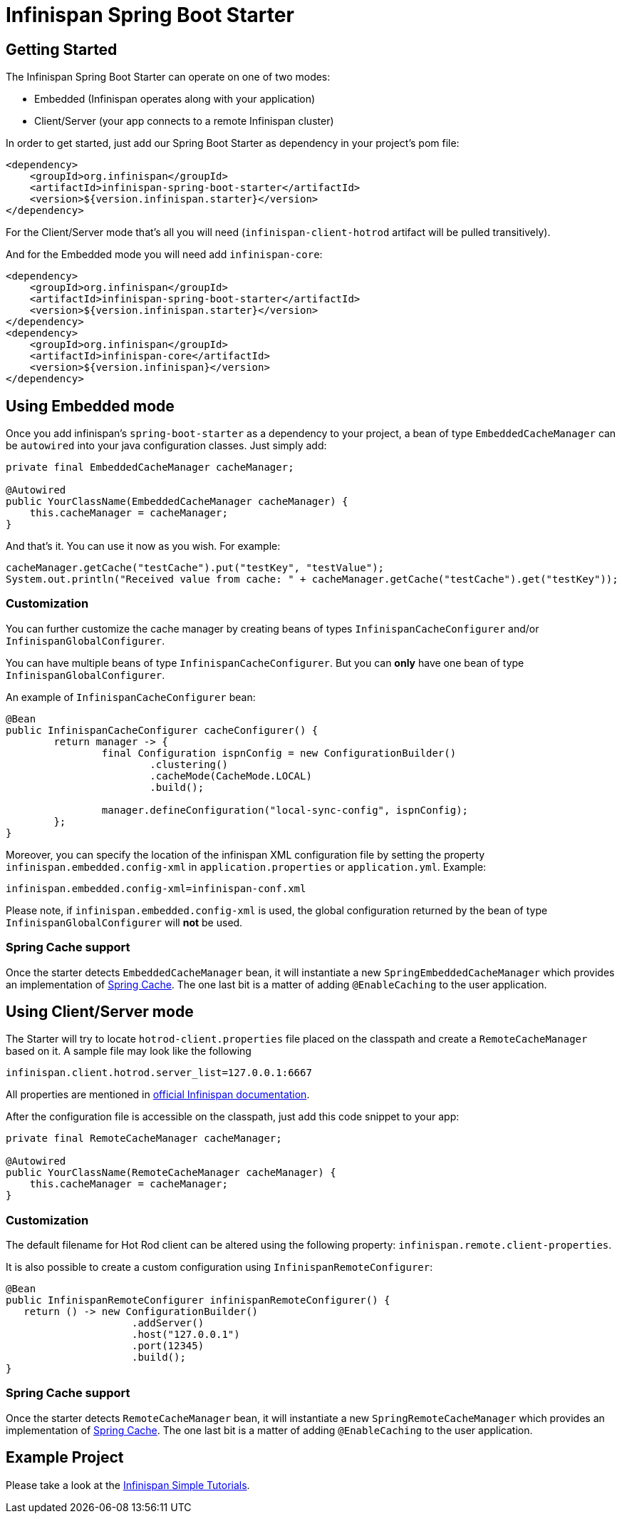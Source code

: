 # Infinispan Spring Boot Starter

## Getting Started

The Infinispan Spring Boot Starter can operate on one of two modes:

* Embedded (Infinispan operates along with your application)
* Client/Server (your app connects to a remote Infinispan cluster)

In order to get started, just add our Spring Boot Starter as dependency in your project's pom file:
```xml
<dependency>
    <groupId>org.infinispan</groupId>
    <artifactId>infinispan-spring-boot-starter</artifactId>
    <version>${version.infinispan.starter}</version>
</dependency>
```

For the Client/Server mode that's all you will need (`infinispan-client-hotrod` artifact will be pulled transitively).

And for the Embedded mode you will need add `infinispan-core`:
```xml
<dependency>
    <groupId>org.infinispan</groupId>
    <artifactId>infinispan-spring-boot-starter</artifactId>
    <version>${version.infinispan.starter}</version>
</dependency>
<dependency>
    <groupId>org.infinispan</groupId>
    <artifactId>infinispan-core</artifactId>
    <version>${version.infinispan}</version>
</dependency>
```

## Using Embedded mode

Once you add infinispan's `spring-boot-starter` as a dependency to your project, a bean of type `EmbeddedCacheManager` can
be `autowired` into your java configuration classes. Just simply add:
 
```java
private final EmbeddedCacheManager cacheManager;

@Autowired
public YourClassName(EmbeddedCacheManager cacheManager) {
    this.cacheManager = cacheManager;
} 
```

And that's it. You can use it now as you wish. For example:
```java
cacheManager.getCache("testCache").put("testKey", "testValue");
System.out.println("Received value from cache: " + cacheManager.getCache("testCache").get("testKey"));
```

### Customization

You can further customize the cache manager by creating beans of types `InfinispanCacheConfigurer` and/or `InfinispanGlobalConfigurer`.

You can have multiple beans of type `InfinispanCacheConfigurer`. But you can *only* have one bean of type `InfinispanGlobalConfigurer`. 

An example of `InfinispanCacheConfigurer` bean:

```java
@Bean
public InfinispanCacheConfigurer cacheConfigurer() {
	return manager -> {
		final Configuration ispnConfig = new ConfigurationBuilder()
                        .clustering()
                        .cacheMode(CacheMode.LOCAL)
                        .build();

		manager.defineConfiguration("local-sync-config", ispnConfig);
	};
}
```

Moreover, you can specify the location of the infinispan XML configuration file by setting the property `infinispan.embedded.config-xml` in `application.properties` or `application.yml`. Example:
```xml
infinispan.embedded.config-xml=infinispan-conf.xml
```

Please note, if `infinispan.embedded.config-xml` is used, the global configuration returned by the bean of type `InfinispanGlobalConfigurer` will *not* be used.

### Spring Cache support

Once the starter detects `EmbeddedCacheManager` bean, it will instantiate a new `SpringEmbeddedCacheManager` which provides an implementation of https://docs.spring.io/spring/docs/current/spring-framework-reference/html/cache.html[Spring Cache]. The one last bit is a matter of adding `@EnableCaching` to the user application.

## Using Client/Server mode

The Starter will try to locate `hotrod-client.properties` file placed on the classpath and create a `RemoteCacheManager` based on it.
 A sample file may look like the following
 
```text
infinispan.client.hotrod.server_list=127.0.0.1:6667
```

All properties are mentioned in http://infinispan.org/docs/dev/user_guide/user_guide.html#configuration_11[official Infinispan documentation].

After the configuration file is accessible on the classpath, just add this code snippet to your app:
```java
private final RemoteCacheManager cacheManager;

@Autowired
public YourClassName(RemoteCacheManager cacheManager) {
    this.cacheManager = cacheManager;
} 
```

### Customization

The default filename for Hot Rod client can be altered using the following property: `infinispan.remote.client-properties`.

It is also possible to create a custom configuration using `InfinispanRemoteConfigurer`:
```java
@Bean
public InfinispanRemoteConfigurer infinispanRemoteConfigurer() {
   return () -> new ConfigurationBuilder()
                     .addServer()
                     .host("127.0.0.1")
                     .port(12345)
                     .build();
}
```

### Spring Cache support

Once the starter detects `RemoteCacheManager` bean, it will instantiate a new `SpringRemoteCacheManager` which provides an implementation of https://docs.spring.io/spring/docs/current/spring-framework-reference/html/cache.html[Spring Cache]. The one last bit is a matter of adding `@EnableCaching` to the user application.

## Example Project

Please take a look at the https://github.com/infinispan/infinispan-simple-tutorials/tree/master/spring-boot[Infinispan Simple Tutorials].
